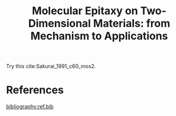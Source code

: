 #+LATEX_CLASS: achemso
#+LATEX_CLASS_OPTIONS: [journal=iecred,manuscript=review,email=true]
#+LATEX_HEADER: \usepackage{graphicx}
#+LATEX_HEADER: \usepackage{float}
#+LATEX_HEADER: \usepackage{xcolor}
#+LATEX_HEADER: \usepackage{amsmath}
#+LATEX_HEADER: \usepackage{fontspec}
#+DESCRIPTION:
#+LATEX_HEADER: \keywords{Two-dimensional materials, doping, wettability, multiscale analysis, MD Simulation, eletrical double layer}
#+OPTIONS: tex:t toc:nil todo:t author:nil date:nil title:nil ^:t tags:nil
#+DESCRIPTION:

#+TITLE: Molecular Epitaxy on Two-Dimensional Materials: from Mechanism to Applications

#+LATEX_HEADER: \author{Tian Tian} 
#+LATEX_HEADER:  \affiliation{Institute for Chemical and Bioengineering, ETH Z{\"{u}}rich,  Vladimir Prelog Weg 1, CH-8093 Z{\"{u}}rich, Switzerland}

#+LATEX_HEADER: \author{Chih-Jen Shih}
#+LATEX_HEADER:  \email{chih-jen.shih@chem.ethz.ch}
#+LATEX_HEADER:  \affiliation{Institute for Chemical and Bioengineering, ETH Z{\"{u}}rich,  Vladimir Prelog Weg 1, CH-8093 Z{\"{u}}rich, Switzerland}


#+NAME: abstract
#+BEGIN_EXPORT latex
\newpage{}
\begin{abstract}
\end{abstract}
# \maketitle
#+END_EXPORT

Try this cite:Sakurai_1991_c60_mos2.

* References                                                         :ignore:
[[bibliography:ref.bib]]
